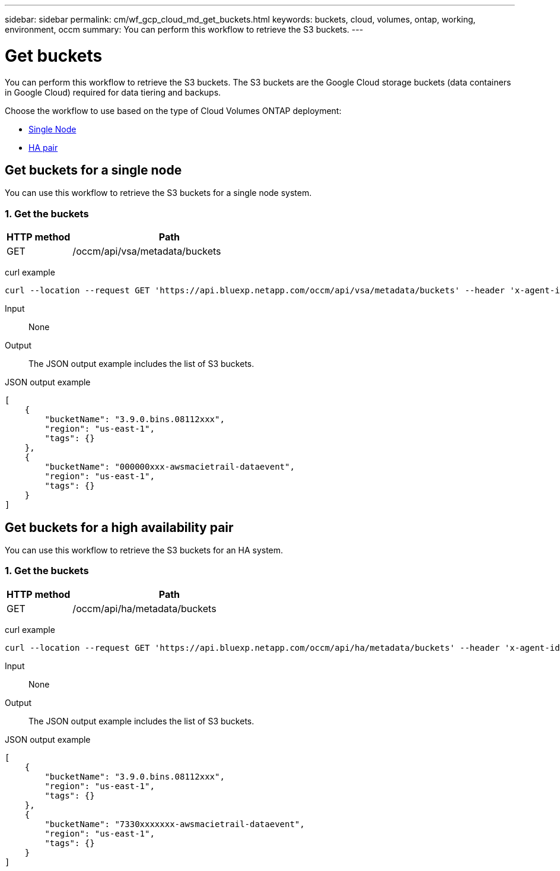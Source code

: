 ---
sidebar: sidebar
permalink: cm/wf_gcp_cloud_md_get_buckets.html
keywords: buckets, cloud, volumes, ontap, working, environment, occm
summary: You can perform this workflow to retrieve the S3 buckets.
---

= Get buckets
:hardbreaks:
:nofooter:
:icons: font
:linkattrs:
:imagesdir: ../media/

[.lead]
You can perform this workflow to retrieve the S3 buckets. The S3 buckets are the Google Cloud storage buckets (data containers in Google Cloud) required for data tiering and backups.

Choose the workflow to use based on the type of Cloud Volumes ONTAP deployment:

* <<Get buckets for a single node, Single Node>>
* <<Get buckets for a high availability pair, HA pair>>

== Get buckets for a single node
You can use this workflow to retrieve the S3 buckets for a single node system.

=== 1. Get the buckets

[cols="25,75"*,options="header"]
|===
|HTTP method
|Path
|GET
|/occm/api/vsa/metadata/buckets
|===

curl example::
[source,curl]
curl --location --request GET 'https://api.bluexp.netapp.com/occm/api/vsa/metadata/buckets' --header 'x-agent-id: <AGENT_ID>' --header 'Authorization: Bearer <ACCESS_TOKEN>' --header 'Content-Type: application/json'

Input::

None

Output::

The JSON output example includes the list of S3 buckets.

JSON output example::
[source, json]
[
    {
        "bucketName": "3.9.0.bins.08112xxx",
        "region": "us-east-1",
        "tags": {}
    },
    {
        "bucketName": "000000xxx-awsmacietrail-dataevent",
        "region": "us-east-1",
        "tags": {}
    }
]

== Get buckets for a high availability pair
You can use this workflow to retrieve the S3 buckets for an HA system.

=== 1. Get the buckets

[cols="25,75"*,options="header"]
|===
|HTTP method
|Path
|GET
|/occm/api/ha/metadata/buckets
|===

curl example::
[source,curl]
curl --location --request GET 'https://api.bluexp.netapp.com/occm/api/ha/metadata/buckets' --header 'x-agent-id: <AGENT_ID>' --header 'Authorization: Bearer <ACCESS_TOKEN>' --header 'Content-Type: application/json'

Input::

None

Output::

The JSON output example includes the list of S3 buckets.

JSON output example::
[source, json]
[
    {
        "bucketName": "3.9.0.bins.08112xxx",
        "region": "us-east-1",
        "tags": {}
    },
    {
        "bucketName": "7330xxxxxxx-awsmacietrail-dataevent",
        "region": "us-east-1",
        "tags": {}
    }
]
